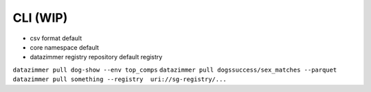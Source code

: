 CLI (WIP)
=========

-  csv format default
-  core namespace default
-  datazimmer registry repository default registry

``datazimmer pull dog-show --env top_comps``
``datazimmer pull dogssuccess/sex_matches --parquet``
``datazimmer pull something --registry  uri://sg-registry/...``
